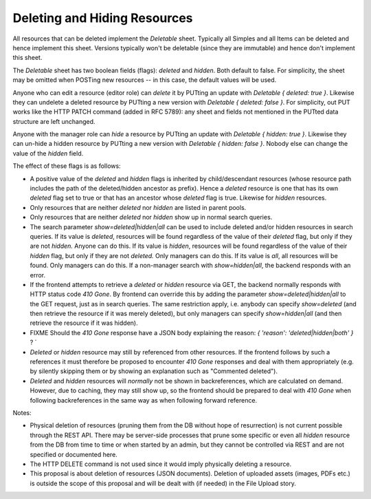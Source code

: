 Deleting and Hiding Resources
=============================

All resources that can be deleted implement the *Deletable* sheet.
Typically all Simples and all Items can be deleted and hence implement this
sheet. Versions typically won't be deletable (since they are immutable) and
hence don't implement this sheet.

The *Deletable* sheet has two boolean fields (flags): *deleted* and
*hidden*. Both default to false. For simplicity, the sheet may be omitted
when POSTing new resources -- in this case, the default values will be
used.

Anyone who can edit a resource (editor role) can *delete* it by PUTting an
update with *Deletable { deleted: true }*. Likewise they can undelete a
deleted resource by PUTting a new version with *Deletable { deleted: false
}*. For simplicity, out PUT works like the HTTP PATCH command (added in RFC
5789): any sheet and fields not mentioned in the PUTted data structure are
left unchanged.

Anyone with the manager role can *hide* a resource by PUTting an update
with *Deletable { hidden: true }*. Likewise they can un-hide a hidden
resource by PUTting a new version with *Deletable { hidden: false }*.
Nobody else can change the value of the *hidden* field.

The effect of these flags is as follows:

* A positive value of the *deleted* and *hidden* flags is inherited by
  child/descendant resources (whose resource path includes the path of the
  deleted/hidden ancestor as prefix). Hence a *deleted* resource is one
  that has its own *deleted* flag set to true or that has an ancestor whose
  *deleted* flag is true. Likewise for *hidden* resources.
* Only resources that are neither *deleted* nor *hidden* are listed in
  parent pools.
* Only resources that are neither *deleted* nor *hidden* show up in normal
  search queries.
* The search parameter *show=deleted|hidden|all* can be used to include
  deleted and/or hidden resources in search queries. If its value is
  *deleted*, resources will be found regardless of the value of their
  *deleted* flag, but only if they are not *hidden.* Anyone can do this. If
  its value is *hidden*, resources will be found regardless of the value of
  their *hidden* flag, but only if they are not *deleted.* Only managers
  can do this. If its value is *all*, all resources will be found. Only
  managers can do this. If a non-manager search with *show=hidden|all*, the
  backend responds with an error.
* If the frontend attempts to retrieve a *deleted* or *hidden* resource via
  GET, the backend normally responds with HTTP status code *410 Gone*. By
  frontend can override this by adding the parameter
  *show=deleted|hidden|all* to the GET request, just as in search queries.
  The same restriction apply, i.e. anybody can specify *show=deleted* (and
  then retrieve the resource if it was merely deleted), but only managers
  can specify *show=hidden|all* (and then retrieve the resource if it was
  hidden).
* FIXME Should the *410 Gone* response have a JSON body explaining the
  reason: `{ 'reason': 'deleted|hidden|both' }` ? `
* *Deleted* or *hidden* resource may still by referenced from other
  resources. If the frontend follows by such a references it must therefore
  be proposed to encounter *410 Gone* responses and deal with them
  appropriately (e.g. by silently skipping them or by showing an
  explanation such as "Commented deleted").
* *Deleted* and *hidden* resources will *normally* not be shown in
  backreferences, which are calculated on demand. However, due to caching,
  they may still show up, so the frontend should be prepared to deal with
  *410 Gone* when following backreferences in the same way as when
  following forward reference.

Notes:

* Physical deletion of resources (pruning them from the DB without hope of
  resurrection) is not current possible through the REST API. There may be
  server-side processes that prune some specific or even all *hidden*
  resource from the DB from time to time or when started by an admin, but
  they cannot be controlled via REST and are not specified or documented
  here.
* The HTTP DELETE command is not used since it would imply physically
  deleting a resource.
* This proposal is about deletion of resources (JSON documents). Deletion
  of uploaded assets (images, PDFs etc.) is outside the scope of this
  proposal and will be dealt with (if needed) in the File Upload story.
